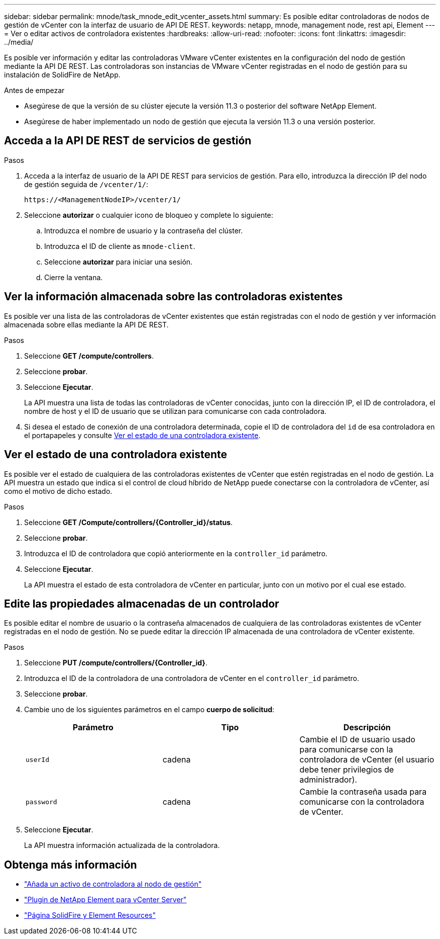 ---
sidebar: sidebar 
permalink: mnode/task_mnode_edit_vcenter_assets.html 
summary: Es posible editar controladoras de nodos de gestión de vCenter con la interfaz de usuario de API DE REST. 
keywords: netapp, mnode, management node, rest api, Element 
---
= Ver o editar activos de controladora existentes
:hardbreaks:
:allow-uri-read: 
:nofooter: 
:icons: font
:linkattrs: 
:imagesdir: ../media/


[role="lead"]
Es posible ver información y editar las controladoras VMware vCenter existentes en la configuración del nodo de gestión mediante la API DE REST. Las controladoras son instancias de VMware vCenter registradas en el nodo de gestión para su instalación de SolidFire de NetApp.

.Antes de empezar
* Asegúrese de que la versión de su clúster ejecute la versión 11.3 o posterior del software NetApp Element.
* Asegúrese de haber implementado un nodo de gestión que ejecuta la versión 11.3 o una versión posterior.




== Acceda a la API DE REST de servicios de gestión

.Pasos
. Acceda a la interfaz de usuario de la API DE REST para servicios de gestión. Para ello, introduzca la dirección IP del nodo de gestión seguida de `/vcenter/1/`:
+
[listing]
----
https://<ManagementNodeIP>/vcenter/1/
----
. Seleccione *autorizar* o cualquier icono de bloqueo y complete lo siguiente:
+
.. Introduzca el nombre de usuario y la contraseña del clúster.
.. Introduzca el ID de cliente as `mnode-client`.
.. Seleccione *autorizar* para iniciar una sesión.
.. Cierre la ventana.






== Ver la información almacenada sobre las controladoras existentes

Es posible ver una lista de las controladoras de vCenter existentes que están registradas con el nodo de gestión y ver información almacenada sobre ellas mediante la API DE REST.

.Pasos
. Seleccione *GET /compute/controllers*.
. Seleccione *probar*.
. Seleccione *Ejecutar*.
+
La API muestra una lista de todas las controladoras de vCenter conocidas, junto con la dirección IP, el ID de controladora, el nombre de host y el ID de usuario que se utilizan para comunicarse con cada controladora.

. Si desea el estado de conexión de una controladora determinada, copie el ID de controladora del `id` de esa controladora en el portapapeles y consulte <<Ver el estado de una controladora existente>>.




== Ver el estado de una controladora existente

Es posible ver el estado de cualquiera de las controladoras existentes de vCenter que estén registradas en el nodo de gestión. La API muestra un estado que indica si el control de cloud híbrido de NetApp puede conectarse con la controladora de vCenter, así como el motivo de dicho estado.

.Pasos
. Seleccione *GET /Compute/controllers/{Controller_id}/status*.
. Seleccione *probar*.
. Introduzca el ID de controladora que copió anteriormente en la `controller_id` parámetro.
. Seleccione *Ejecutar*.
+
La API muestra el estado de esta controladora de vCenter en particular, junto con un motivo por el cual ese estado.





== Edite las propiedades almacenadas de un controlador

Es posible editar el nombre de usuario o la contraseña almacenados de cualquiera de las controladoras existentes de vCenter registradas en el nodo de gestión. No se puede editar la dirección IP almacenada de una controladora de vCenter existente.

.Pasos
. Seleccione *PUT /compute/controllers/{Controller_id}*.
. Introduzca el ID de la controladora de una controladora de vCenter en el `controller_id` parámetro.
. Seleccione *probar*.
. Cambie uno de los siguientes parámetros en el campo *cuerpo de solicitud*:
+
|===
| Parámetro | Tipo | Descripción 


| `userId` | cadena | Cambie el ID de usuario usado para comunicarse con la controladora de vCenter (el usuario debe tener privilegios de administrador). 


| `password` | cadena | Cambie la contraseña usada para comunicarse con la controladora de vCenter. 
|===
. Seleccione *Ejecutar*.
+
La API muestra información actualizada de la controladora.



[discrete]
== Obtenga más información

* link:task_mnode_add_assets.html["Añada un activo de controladora al nodo de gestión"]
* https://docs.netapp.com/us-en/vcp/index.html["Plugin de NetApp Element para vCenter Server"^]
* https://www.netapp.com/data-storage/solidfire/documentation["Página SolidFire y Element Resources"^]

